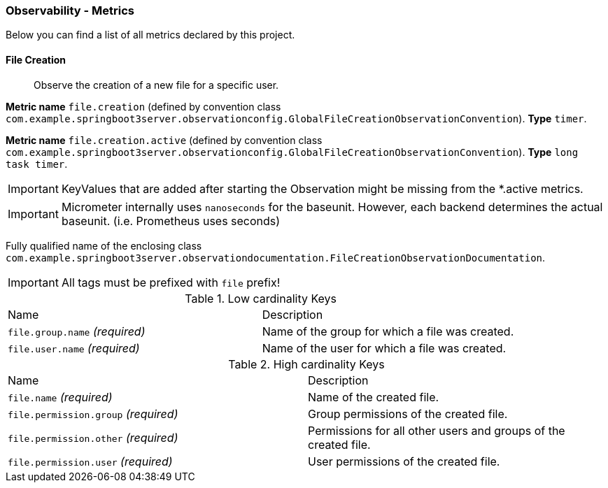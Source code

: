 [[observability-metrics]]
=== Observability - Metrics

Below you can find a list of all metrics declared by this project.

[[observability-metrics-file-creation]]
==== File Creation

____
Observe the creation of a new file for a specific user.
____

**Metric name** `file.creation` (defined by convention class `com.example.springboot3server.observationconfig.GlobalFileCreationObservationConvention`). **Type** `timer`.

**Metric name** `file.creation.active` (defined by convention class `com.example.springboot3server.observationconfig.GlobalFileCreationObservationConvention`). **Type** `long task timer`.

IMPORTANT: KeyValues that are added after starting the Observation might be missing from the *.active metrics.

IMPORTANT: Micrometer internally uses `nanoseconds` for the baseunit.
However, each backend determines the actual baseunit. (i.e. Prometheus uses seconds)

Fully qualified name of the enclosing class `com.example.springboot3server.observationdocumentation.FileCreationObservationDocumentation`.

IMPORTANT: All tags must be prefixed with `file` prefix!

.Low cardinality Keys
[cols="a,a"]
|===
|Name | Description
|`file.group.name` _(required)_|Name of the group for which a file was created.
|`file.user.name` _(required)_|Name of the user for which a file was created.
|===

.High cardinality Keys
[cols="a,a"]
|===
|Name | Description
|`file.name` _(required)_|Name of the created file.
|`file.permission.group` _(required)_|Group permissions of the created file.
|`file.permission.other` _(required)_|Permissions for all other users and groups of the created file.
|`file.permission.user` _(required)_|User permissions of the created file.
|===


